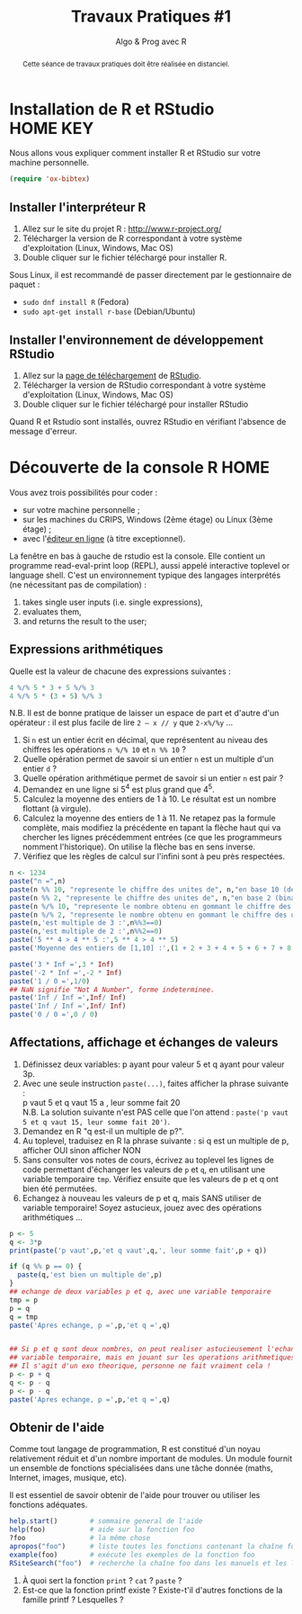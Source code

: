 ﻿#+SETUPFILE: base-template.org
#+TITLE:     Travaux Pratiques #1
#+SUBTITLE:     Algo & Prog avec R
#+PROPERTY: header-args :results output :exports none
#+BEGIN_abstract
Cette séance de travaux pratiques doit être réalisée en distanciel.
#+END_abstract
* Installation de R et RStudio                                :HOME:KEY:
  Nous allons vous expliquer comment installer R et RStudio sur votre machine personnelle.


  #+BEGIN_SRC emacs-lisp
(require 'ox-bibtex)
  #+END_SRC

** Installer l'interpréteur R 
 1. Allez sur le site du projet R : http://www.r-project.org/
 2. Télécharger la version de R correspondant à votre système d'exploitation (Linux, Windows, Mac OS)
 3. Double cliquer sur le fichier téléchargé pour installer R.

Sous Linux, il est recommandé de passer directement par le gestionnaire de paquet :
 - ~sudo dnf install R~ (Fedora)
 - ~sudo apt-get install r-base~ (Debian/Ubuntu)
** Installer l'environnement de développement RStudio

  1. Allez sur la [[https://www.rstudio.com/products/rstudio/download/#download][page de téléchargement]] de [[https://www.rstudio.com/][RStudio]].
  2. Télécharger la version de RStudio correspondant à votre système d'exploitation (Linux, Windows, Mac OS)
  3. Double cliquer sur le fichier téléchargé pour installer RStudio
 
Quand R et Rstudio sont installés, ouvrez RStudio en vérifiant l'absence de message d'erreur.
* Découverte de la console R                                      :HOME:
  
  Vous avez trois possibilités pour coder :
  - sur votre machine personnelle ;
  - sur les machines du CRIPS, Windows (2ème étage) ou Linux (3ème étage) ;
  - avec l'[[https://compilers.widgets.sphere-engine.com/lp?hash=8f25a0bfb525f7a815934e5b78927289][éditeur en ligne]] (à titre exceptionnel). 

  La fenêtre en bas à gauche de rstudio est la console.
  Elle contient un programme  read-eval-print loop (REPL), aussi appelé interactive toplevel or language shell.
  C'est un environnement typique des langages interprétés (ne nécessitant pas de compilation)  :
   1. takes single user inputs (i.e. single expressions),
   2. evaluates them,
   3. and returns the result to the user;
      

** Expressions arithmétiques
  Quelle est la valeur de chacune des expressions suivantes :
#+BEGIN_SRC R :exports code
  4 %/% 5 * 3 + 5 %/% 3 
  4 %/% 5 * (3 + 5) %/% 3
#+END_SRC

#+RESULTS:
: [1] 1
: [1] 0

   N.B. Il est de bonne pratique de laisser un espace de part et d'autre d'un opérateur : il est plus facile de lire ~2 – x // y~ que ~2-x%/%y~ \dots
   
   1. Si ~n~ est un entier écrit en décimal, que représentent au niveau des chiffres les opérations ~n %/% 10~ et ~n %% 10~ ?
   2. Quelle opération permet de savoir si un entier ~n~ est un multiple d'un entier ~d~ ?
   3. Quelle opération arithmétique permet de savoir si un entier ~n~ est pair ? 
   4. Demandez en une ligne si 5^4 est plus grand que 4^5.
   5. Calculez la moyenne des entiers de 1 à 10. Le résultat est un nombre flottant (à virgule).
   6. Calculez la moyenne des entiers de 1 à 11. Ne retapez pas la formule complète, mais modifiez la précédente en tapant la flèche haut qui va chercher les lignes précédemment entrées (ce que les programmeurs nomment l'historique). On utilise la flèche bas en sens inverse.
   7. Vérifiez que les règles de calcul sur l'infini sont à peu près respectées.


#+BEGIN_SRC R 
  n <- 1234
  paste("n =",n)
  paste(n %% 10, "represente le chiffre des unites de", n,"en base 10 (decimal)")
  paste(n %% 2, "represente le chiffre des unites de", n,"en base 2 (binaire)")
  paste(n %/% 10, "represente le nombre obtenu en gommant le chiffre des unites en base 10 (decalage a droite)")
  paste(n %/% 2, "represente le nombre obtenu en gommant le chiffre des unites en base 2 (decalage a droite)")
  paste(n,'est multiple de 3 :',n%%3==0)
  paste(n,'est multiple de 2 :',n%%2==0)
  paste('5 ** 4 > 4 ** 5 :',5 ** 4 > 4 ** 5)
  paste('Moyenne des entiers de [1,10] :',(1 + 2 + 3 + 4 + 5 + 6 + 7 + 8 + 9 + 10) / 10)
#+END_SRC

#+RESULTS:
: [1] "n = 1234"
: [1] "4 represente le chiffre des unites de 1234 en base 10 (decimal)"
: [1] "0 represente le chiffre des unites de 1234 en base 2 (binaire)"
: [1] "123 represente le nombre obtenu en gommant le chiffre des unites en base 10 (decalage a droite)"
: [1] "617 represente le nombre obtenu en gommant le chiffre des unites en base 2 (decalage a droite)"
: [1] "1234 est multiple de 3 : FALSE"
: [1] "1234 est multiple de 2 : TRUE"
: [1] "5 ** 4 > 4 ** 5 : FALSE"
: [1] "Moyenne des entiers de [1,10] : 5.5"



#+BEGIN_SRC R :exports code
  paste('3 * Inf =',3 * Inf)
  paste('-2 * Inf =',-2 * Inf)
  paste('1 / 0 =',1/0)
  ## NaN signifie "Not A Number", forme indeterminee.
  paste('Inf / Inf =',Inf/ Inf)      
  paste('Inf / Inf =',Inf/ Inf)      
  paste('0 / 0 =',0 / 0)    
#+END_SRC

#+RESULTS:
: [1] "3 * Inf = Inf"
: [1] "-2 * Inf = -Inf"
: [1] "1 / 0 = Inf"
: [1] "Inf / Inf = NaN"
: [1] "Inf / Inf = NaN"
: [1] "0 / 0 = NaN"
** Affectations, affichage et échanges de valeurs
 1. Définissez deux variables: p ayant pour valeur 5 et q ayant pour valeur 3p.
 2. Avec une seule instruction ~paste(...)~, faites afficher la phrase suivante :\\
    p vaut 5 et q vaut 15 a , leur somme fait 20\\
  N.B. La solution suivante n'est PAS celle que l'on attend :
  ~paste('p vaut 5 et q vaut 15, leur somme fait 20')~.
 3. Demandez en R "q est-il un multiple de p?".
 4. Au toplevel, traduisez en R la phrase suivante : si q est un multiple de p, afficher OUI sinon afficher NON
 5. Sans consulter vos notes de cours, écrivez au toplevel les lignes de code permettant d'échanger les valeurs de ~p~ et ~q~, en utilisant une variable temporaire ~tmp~. Vérifiez ensuite que les valeurs de p et q ont bien été permutées.
 6. Echangez à nouveau les valeurs de p et q, mais SANS utiliser de variable temporaire! Soyez astucieux, jouez avec des opérations arithmétiques \dots



#+BEGIN_SRC R 
  p <- 5
  q <- 3*p
  print(paste('p vaut',p,'et q vaut',q,', leur somme fait',p + q))
  
  if (q %% p == 0) {
    paste(q,'est bien un multiple de',p)
  }
  ## echange de deux variables p et q, avec une variable temporaire
  tmp = p
  p = q
  q = tmp
  paste('Apres echange, p =',p,'et q =',q)
        
          
  ## Si p et q sont deux nombres, on peut realiser astucieusement l'echange sans
  ## variable temporaire, mais en jouant sur les operations arithmetiques.
  ## Il s'agit d'un exo theorique, personne ne fait vraiment cela !
  p <- p + q
  q <- p - q
  p <- p - q
  paste('Apres echange, p =',p,'et q =',q)
#+END_SRC

** Obtenir de l'aide
   Comme tout langage de programmation, R est constitué d'un noyau relativement réduit et d'un nombre important de modules. 
   Un module fournit un ensemble de fonctions spécialisées dans une tâche donnée (maths, Internet, images, musique, etc). 

   Il est essentiel de savoir obtenir de l'aide pour trouver ou utiliser les fonctions adéquates. 
   
#+BEGIN_SRC R :exports code :results none
help.start()        # sommaire general de l'aide                                               
help(foo)           # aide sur la fonction foo                                            
?foo                # la même chose                                                       
apropos("foo")      # liste toutes les fonctions contenant la chaîne foo                  
example(foo)        # exécute les exemples de la fonction foo                             
RSiteSearch("foo")  # recherche la chaîne foo dans les manuels et les listes de diffusion 
#+END_SRC

 1. À quoi sert la fonction ~print~ ? ~cat~ ? ~paste~ ?
 2. Est-ce que la fonction printf existe ? Existe-t'il d'autres fonctions de la famille printf ? Lesquelles ?


